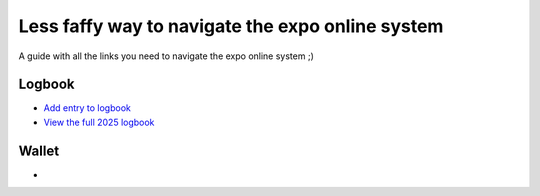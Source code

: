 Less faffy way to navigate the expo online system
===================================
A guide with all the links you need to navigate the expo online system ;)

Logbook
-----------------------------------
- `Add entry to logbook <http://expo.survex.com/logbookedit/>`_
- `View the full 2025 logbook <http://expo.survex.com/years/2025/logbook.html/>`_

Wallet
-----------------------------------
- 
